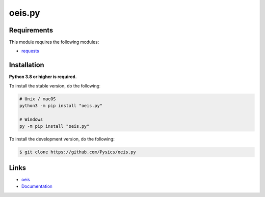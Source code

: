 oeis.py
===========

.. image:: https://img.shields.io/github/license/pysics/oeis.py
    :target: https://github.com/Pysics/oeis.py/blob/main/LICENSE.md
    :alt: license
.. image:: https://img.shields.io/tokei/lines/github/pysics/oeis.py
    :target: https://github.com/Pysics/oeis.py/graphs/contributors
    :alt: lines of code
.. image:: https://img.shields.io/pypi/v/oeis.py
    :target: https://pypi.python.org/pypi/oeis.py
    :alt: PyPI version info
.. image:: https://img.shields.io/pypi/pyversions/oeis.py
    :alt: Python version info


Requirements
------------

This module requires the following modules:

* `requests <https://pypi.python.org/pypi/requests>`_


Installation
------------

**Python 3.8 or higher is required.**

To install the stable version, do the following:

.. code-block:: sh

    # Unix / macOS
    python3 -m pip install "oeis.py"

    # Windows
    py -m pip install "oeis.py"


To install the development version, do the following:

.. code-block:: sh

    $ git clone https://github.com/Pysics/oeis.py


Links
-----

- `oeis <https://oeis.org/>`_
- `Documentation <https://oeis.readthedocs.io/>`_
